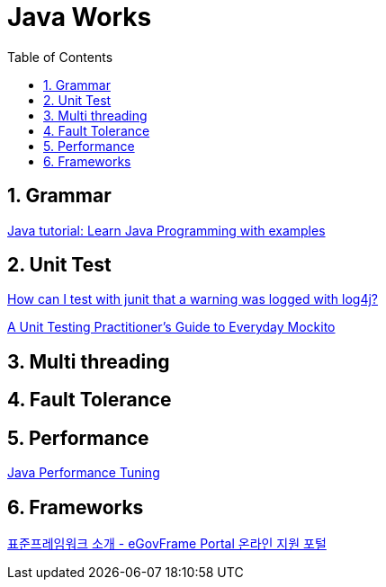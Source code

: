 = Java Works
:toc: left
:sectnums:

== Grammar
https://beginnersbook.com/java-tutorial-for-beginners-with-examples/[Java tutorial: Learn Java Programming with examples]

== Unit Test
https://stackoverflow.com/questions/3717402/how-can-i-test-with-junit-that-a-warning-was-logged-with-log4j[How can I test with junit that a warning was logged with log4j?]

https://www.toptal.com/java/a-guide-to-everyday-mockito[A Unit Testing Practitioner's Guide to Everyday Mockito]

== Multi threading

== Fault Tolerance

== Performance
http://www.javaperformancetuning.com/[Java Performance Tuning]

== Frameworks
https://www.egovframe.go.kr/EgovIntro.jsp?menu=1&submenu=1[표준프레임워크 소개 - eGovFrame Portal 온라인 지원 포털]
